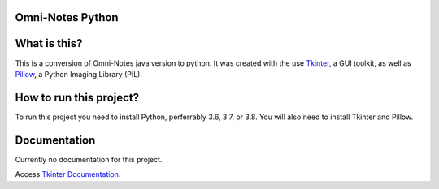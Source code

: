 **Omni-Notes Python**
=================
What is this?
=================

This is a conversion of Omni-Notes java version to python. It was created with the use `Tkinter`_, a GUI toolkit, as well as `Pillow`_, a Python Imaging Library (PIL).

How to run this project?
=================

To run this project you need to install Python, perferrably 3.6, 3.7, or 3.8. You will also need to install Tkinter and Pillow.   

Documentation
================

Currently no documentation for this project.

Access `Tkinter Documentation`_.

.. _`Tkinter`: https://tkdocs.com/
.. _`Tkinter Documentation`: https://anzeljg.github.io/rin2/book2/2405/docs/tkinter/tkinter.pdf
.. _`Pillow`: https://pillow.readthedocs.io/en/stable/

